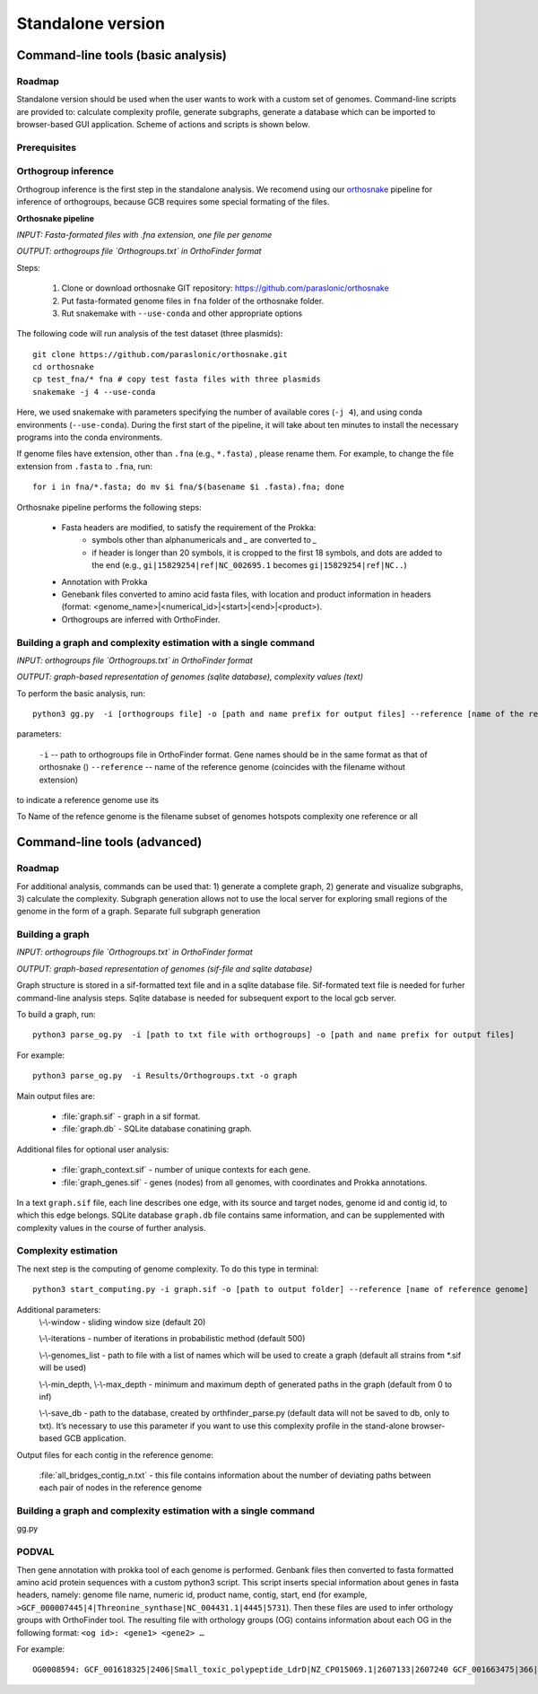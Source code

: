 ==============================================
Standalone version 
==============================================

Command-line tools (basic analysis)
####################################

Roadmap
-------

Standalone version should be used when the user wants to work with a custom set of genomes. 
Command-line scripts are provided to: calculate complexity profile, generate subgraphs, generate a database which can be imported to browser-based GUI application. Scheme of actions and scripts is shown below.

.. image:: img/alone/standalone_scheme_hor_short.png
	:align: center


Prerequisites
-------------

Orthogroup inference
---------------------

Orthogroup inference is the first step in the standalone analysis.
We recomend using our `orthosnake <https://github.com/paraslonic/orthosnake>`_ pipeline for inference of orthogroups, because GCB requires some special formating of the files.


**Orthosnake pipeline**

*INPUT: Fasta-formated files with .fna extension, one file per genome*

*OUTPUT: orthogroups file `Orthogroups.txt` in OrthoFinder format*

Steps: 

	1. Clone or download orthosnake GIT repository: https://github.com/paraslonic/orthosnake
	2. Put fasta-formated genome files in ``fna`` folder of the orthosnake folder. 
	3. Rut snakemake with ``--use-conda`` and other appropriate options

The following code will run analysis of the test dataset (three plasmids)::

   git clone https://github.com/paraslonic/orthosnake.git
   cd orthosnake
   cp test_fna/* fna # copy test fasta files with three plasmids
   snakemake -j 4 --use-conda

Here, we used snakemake with parameters specifying the number of available cores (``-j 4``), and using conda environments (``--use-conda``). During the first start of the pipeline, it will take about ten minutes to install the necessary programs into the conda environments.

If genome files have extension, other than ``.fna`` (e.g., ``*.fasta``) , please rename them. For example, to change the file extension from ``.fasta`` to ``.fna``, run::

	for i in fna/*.fasta; do mv $i fna/$(basename $i .fasta).fna; done

Orthosnake pipeline performs the following steps:

	* Fasta headers are modified, to satisfy the requirement of the Prokka:  
		* symbols other than alphanumericals and `_` are converted to `_`
		* if header is longer than 20 symbols, it is cropped to the first 18 symbols, and dots are added to the end (e.g., ``gi|15829254|ref|NC_002695.1`` becomes ``gi|15829254|ref|NC..``)
	* Annotation with Prokka 
	* Genebank files converted to amino acid fasta files, with location and product information in headers (format: <genome_name>|<numerical_id>|<start>|<end>|<product>).
	* Orthogroups are inferred with OrthoFinder.

Building a graph and complexity estimation with a single command
-----------------------------------------------------------------
*INPUT: orthogroups file `Orthogroups.txt` in OrthoFinder format*

*OUTPUT: graph-based representation of genomes (sqlite database), complexity values (text)*

To perform the basic analysis, run::

	python3 gg.py  -i [orthogroups file] -o [path and name prefix for output files] --reference [name of the reference genome]

parameters:

	``-i`` -- path to orthogroups file in OrthoFinder format. Gene names should be in the same format as that of orthosnake ()
	``--reference`` --	name of the reference genome (coincides with the filename without extension) 


to indicate a reference genome use its 

To Name of the refence genome is the filename 
subset of genomes
hotspots
complexity one reference or all












Command-line tools (advanced)
#############################

Roadmap
-------
For additional analysis, commands can be used that: 1) generate a complete graph, 2) generate and visualize subgraphs, 3) calculate the complexity.
Subgraph generation allows not to use the local server for exploring small regions of the genome in the form of a graph.
Separate full subgraph generation

.. image:: img/alone/standalone_scheme_hor_short.png
	:align: center

Building a graph
-----------------
*INPUT: orthogroups file `Orthogroups.txt` in OrthoFinder format*

*OUTPUT: graph-based representation of genomes (sif-file and sqlite database)*

Graph structure is stored in a sif-formatted text file and in a sqlite database file. Sif-formated text file is needed for furher command-line analysis steps. Sqlite database is needed for subsequent export to the local gcb server. 

To build a graph, run::

	python3 parse_og.py  -i [path to txt file with orthogroups] -o [path and name prefix for output files]

For example::

	python3 parse_og.py  -i Results/Orthogroups.txt -o graph

Main output files are:

	- :file:`graph.sif` - graph in a sif format.
	- :file:`graph.db` - SQLite database conatining graph.

Additional files for optional user analysis:

	- :file:`graph_context.sif` - number of unique contexts for each gene.
	- :file:`graph_genes.sif` - genes (nodes) from all genomes, with coordinates and Prokka annotations.

In a text ``graph.sif`` file, each line describes one edge, with its source and target nodes, genome id and contig id, to which this edge belongs. SQLite database ``graph.db`` file contains same information, and can be supplemented with complexity values in the course of further analysis.  

Complexity estimation
-------------------------

The next step is the computing of genome complexity. To do this type in terminal:: 

	python3 start_computing.py -i graph.sif -o [path to output folder] --reference [name of reference genome]

Additional parameters:
	\\-\\-window - sliding window size (default 20)
	
	\\-\\-iterations - number of iterations in probabilistic method (default 500)

	\\-\\-genomes_list - path to file with a list of names which will be used to create a graph (default all strains from *.sif will be used)

	\\-\\-min_depth, \\-\\-max_depth - minimum and maximum depth of generated paths in the graph (default from 0 to inf)

	\\-\\-save_db - path to the database, created by orthfinder_parse.py (default data will not be saved to db, only to txt). It’s necessary to use this parameter if you want to use this complexity profile in the stand-alone browser-based GCB application.


Output files for each contig in the reference genome:

	:file:`all_bridges_contig_n.txt` - this file contains information about the number of deviating paths between each pair of nodes in the reference genome



Building a graph and complexity estimation with a single command
-----------------------------------------------------------------

gg.py


PODVAL
-------------------

Then gene annotation with prokka  tool of each genome is performed. Genbank files then converted to fasta formatted amino acid protein sequences with a custom python3 script. This script inserts special information about genes in fasta headers, namely: genome file name, numeric id, product name, contig, start, end (for example, ``>GCF_000007445|4|Threonine_synthase|NC_004431.1|4445|5731``). Then these files are used to infer orthology groups with OrthoFinder tool. The resulting file with orthology groups (OG) contains information about each OG in the following format: ``<og id>: <gene1> <gene2> …``

For example::

	OG0008594: GCF_001618325|2406|Small_toxic_polypeptide_LdrD|NZ_CP015069.1|2607133|2607240 GCF_001663475|366|Small_toxic_polypeptide_LdrD|NZ_CP015159.1|380042|380149







